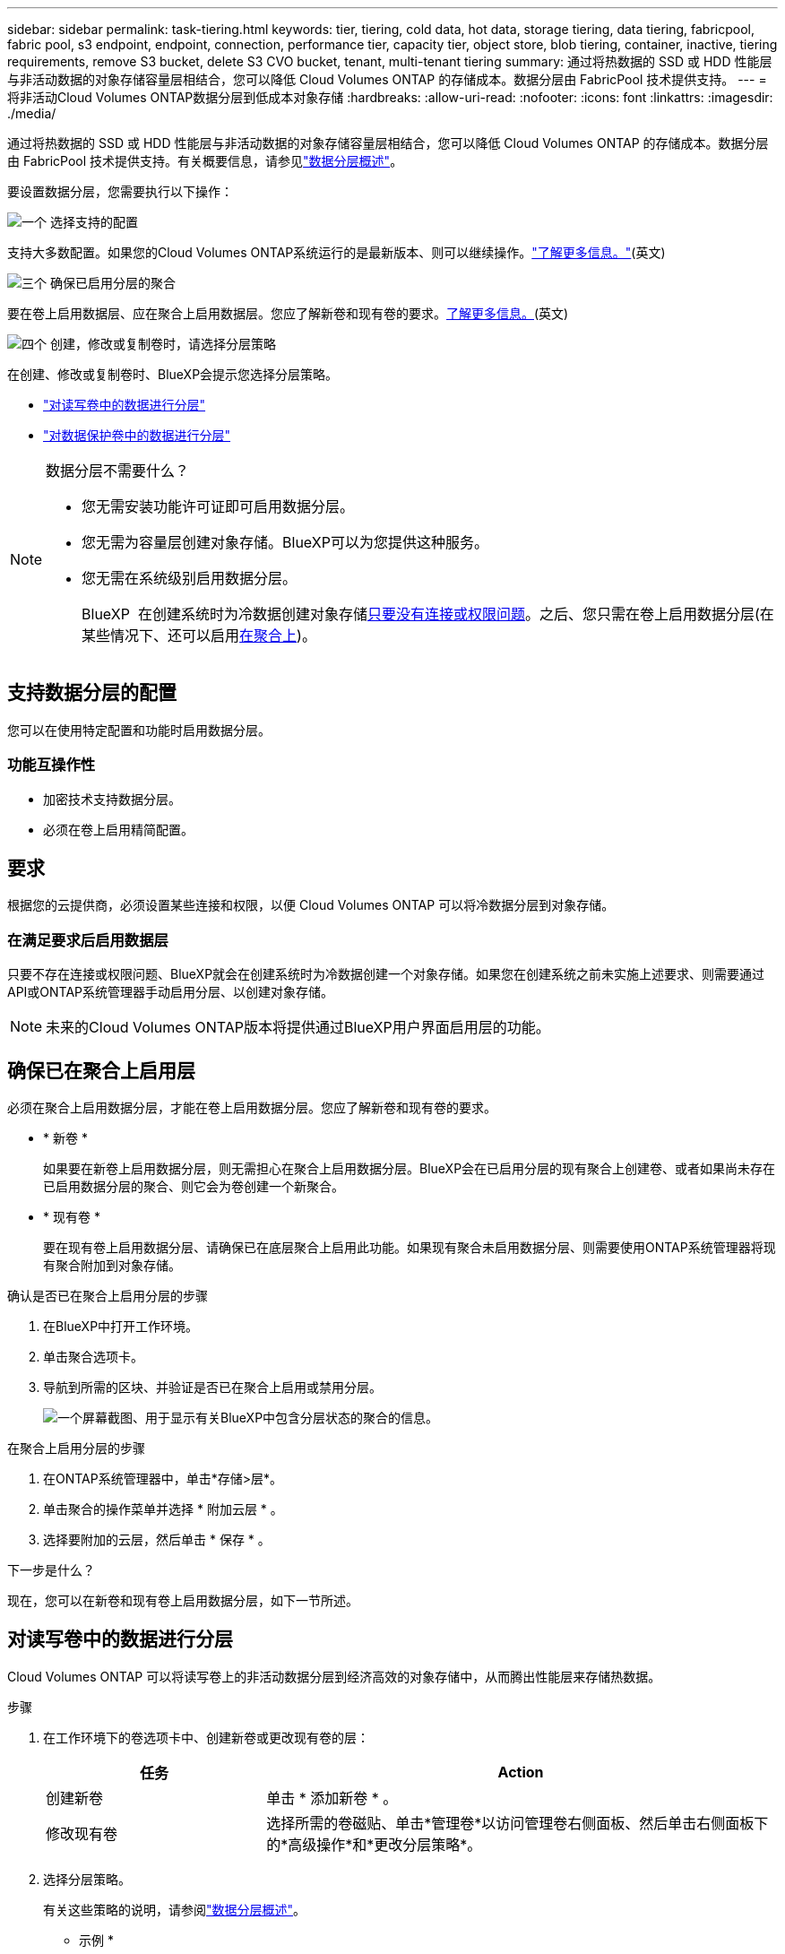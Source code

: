 ---
sidebar: sidebar 
permalink: task-tiering.html 
keywords: tier, tiering, cold data, hot data, storage tiering, data tiering, fabricpool, fabric pool, s3 endpoint, endpoint, connection, performance tier, capacity tier, object store, blob tiering, container, inactive, tiering requirements, remove S3 bucket, delete S3 CVO bucket, tenant, multi-tenant tiering 
summary: 通过将热数据的 SSD 或 HDD 性能层与非活动数据的对象存储容量层相结合，您可以降低 Cloud Volumes ONTAP 的存储成本。数据分层由 FabricPool 技术提供支持。 
---
= 将非活动Cloud Volumes ONTAP数据分层到低成本对象存储
:hardbreaks:
:allow-uri-read: 
:nofooter: 
:icons: font
:linkattrs: 
:imagesdir: ./media/


[role="lead"]
通过将热数据的 SSD 或 HDD 性能层与非活动数据的对象存储容量层相结合，您可以降低 Cloud Volumes ONTAP 的存储成本。数据分层由 FabricPool 技术提供支持。有关概要信息，请参见link:concept-data-tiering.html["数据分层概述"]。

要设置数据分层，您需要执行以下操作：

.image:https://raw.githubusercontent.com/NetAppDocs/common/main/media/number-1.png["一个"] 选择支持的配置
[role="quick-margin-para"]
支持大多数配置。如果您的Cloud Volumes ONTAP系统运行的是最新版本、则可以继续操作。link:task-tiering.html#configurations-that-support-data-tiering["了解更多信息。"](英文)

.image:https://raw.githubusercontent.com/NetAppDocs/common/main/media/number-2.png["两个"] 确保 Cloud Volumes ONTAP 与对象存储之间的连接
[role="quick-margin-list"]
ifdef::aws[]

* 对于 AWS ， S3 需要一个 VPC 端点。 <<将冷数据分层到 AWS S3 的要求,了解更多信息。>>。


endif::aws[]

ifdef::azure[]

* 对于Azure、只要BlueXP具有所需权限、您就无需执行任何操作。 <<将冷数据分层到 Azure Blob 存储的要求,了解更多信息。>>。


endif::azure[]

ifdef::gcp[]

* 对于Google Cloud、您需要为专用Google Access配置子网并设置服务帐户。 <<将冷数据分层到 Google Cloud 存储分段的要求,了解更多信息。>>。


endif::gcp[]

.image:https://raw.githubusercontent.com/NetAppDocs/common/main/media/number-3.png["三个"] 确保已启用分层的聚合
[role="quick-margin-para"]
要在卷上启用数据层、应在聚合上启用数据层。您应了解新卷和现有卷的要求。<<确保已在聚合上启用层,了解更多信息。>>(英文)

.image:https://raw.githubusercontent.com/NetAppDocs/common/main/media/number-4.png["四个"] 创建，修改或复制卷时，请选择分层策略
[role="quick-margin-para"]
在创建、修改或复制卷时、BlueXP会提示您选择分层策略。

[role="quick-margin-list"]
* link:task-tiering.html#tier-data-from-read-write-volumes["对读写卷中的数据进行分层"]
* link:task-tiering.html#tier-data-from-data-protection-volumes["对数据保护卷中的数据进行分层"]


[NOTE]
.数据分层不需要什么？
====
* 您无需安装功能许可证即可启用数据分层。
* 您无需为容量层创建对象存储。BlueXP可以为您提供这种服务。
* 您无需在系统级别启用数据分层。
+
BlueXP  在创建系统时为冷数据创建对象存储<<在满足要求后启用数据层,只要没有连接或权限问题>>。之后、您只需在卷上启用数据分层(在某些情况下、还可以启用<<确保已在聚合上启用层,在聚合上>>)。



====


== 支持数据分层的配置

您可以在使用特定配置和功能时启用数据分层。

ifdef::aws[]



=== AWS支持

* 从 Cloud Volumes ONTAP 9.2 开始，AWS 支持数据分层。
* 性能层可以是通用 SSD （ GP3 或 GP2 ）或配置的 IOPS SSD （ IO1 ）。
+

NOTE: 使用吞吐量优化 HDD (st1) 时，我们不建议将数据分层到对象存储。

* 非活动数据将分层存储到 Amazon S3 存储桶。不支持分层存储到其他提供商。


endif::aws[]

ifdef::azure[]



=== 支持 Azure

* Azure支持数据分层、如下所示：
+
** 使用单节点系统时为9.4版
** 使用HA对的9.6版


* 性能层可以是高级SSD受管磁盘、标准SSD受管磁盘或标准HDD受管磁盘。
* 非活动数据已分层存储至 Microsoft Azure Blob。不支持分层存储至其他提供商。


endif::azure[]

ifdef::gcp[]



=== 支持Google Cloud

* 从 Cloud Volumes ONTAP 9.6 开始，Google Cloud 支持数据分层。
* 性能层可以是 SSD 永久性磁盘，平衡永久性磁盘或标准永久性磁盘。
* 非活动数据将分层存储至 Google Cloud Storage。不支持分层存储至其他提供商。


endif::gcp[]



=== 功能互操作性

* 加密技术支持数据分层。
* 必须在卷上启用精简配置。




== 要求

根据您的云提供商，必须设置某些连接和权限，以便 Cloud Volumes ONTAP 可以将冷数据分层到对象存储。

ifdef::aws[]



=== 将冷数据分层到 AWS S3 的要求

确保 Cloud Volumes ONTAP 已连接到 S3 。提供该连接的最佳方法是创建到 S3 服务的 VPC 端点。有关说明，请参阅 https://docs.aws.amazon.com/AmazonVPC/latest/UserGuide/vpce-gateway.html#create-gateway-endpoint["AWS 文档：创建网关端点"^]。

创建 VPC 端点时，请确保选择与 Cloud Volumes ONTAP 实例对应的区域、 VPC 和路由表。您还必须修改安全组才能添加出站 HTTPS 规则、该规则允许通信到 S3 端点。否则， Cloud Volumes ONTAP 无法连接到 S3 服务。

如果遇到任何问题，请参见 https://aws.amazon.com/premiumsupport/knowledge-center/connect-s3-vpc-endpoint/["AWS 支持知识中心：为什么我无法使用网关 VPC 端点连接到 S3 存储分段？"^]。

endif::aws[]

ifdef::azure[]



=== 将冷数据分层到 Azure Blob 存储的要求

只要BlueXP具有所需权限、您就无需在性能层和容量层之间设置连接。如果Connector的自定义角色具有以下权限、则BlueXP将为您启用vNet服务端点：

[source, json]
----
"Microsoft.Network/virtualNetworks/subnets/write",
"Microsoft.Network/routeTables/join/action",
----
默认情况下、自定义角色包括权限。 https://docs.netapp.com/us-en/bluexp-setup-admin/reference-permissions-azure.html["查看Connector的Azure权限"^]

endif::azure[]

ifdef::gcp[]



=== 将冷数据分层到 Google Cloud 存储分段的要求

* 必须为 Cloud Volumes ONTAP 所在的子网配置专用 Google 访问。有关说明，请参见 https://cloud.google.com/vpc/docs/configure-private-google-access["Google Cloud 文档：配置私有 Google Access"^]。
* 服务帐户必须附加到Cloud Volumes ONTAP。
+
link:task-creating-gcp-service-account.html["了解如何设置此服务帐户"]。

+
创建Cloud Volumes ONTAP 工作环境时、系统会提示您选择此服务帐户。

+
如果您在部署期间未选择服务帐户、则需要关闭Cloud Volumes ONTAP 、转到Google云控制台、然后将服务帐户附加到Cloud Volumes ONTAP 实例。然后、您可以按照下一节所述启用数据分层。

* 要使用客户管理的加密密钥对存储分段进行加密，请启用 Google Cloud 存储分段以使用此密钥。
+
link:task-setting-up-gcp-encryption.html["了解如何在 Cloud Volumes ONTAP 中使用客户管理的加密密钥"]。



endif::gcp[]



=== 在满足要求后启用数据层

只要不存在连接或权限问题、BlueXP就会在创建系统时为冷数据创建一个对象存储。如果您在创建系统之前未实施上述要求、则需要通过API或ONTAP系统管理器手动启用分层、以创建对象存储。


NOTE: 未来的Cloud Volumes ONTAP版本将提供通过BlueXP用户界面启用层的功能。



== 确保已在聚合上启用层

必须在聚合上启用数据分层，才能在卷上启用数据分层。您应了解新卷和现有卷的要求。

* * 新卷 *
+
如果要在新卷上启用数据分层，则无需担心在聚合上启用数据分层。BlueXP会在已启用分层的现有聚合上创建卷、或者如果尚未存在已启用数据分层的聚合、则它会为卷创建一个新聚合。

* * 现有卷 *
+
要在现有卷上启用数据分层、请确保已在底层聚合上启用此功能。如果现有聚合未启用数据分层、则需要使用ONTAP系统管理器将现有聚合附加到对象存储。



.确认是否已在聚合上启用分层的步骤
. 在BlueXP中打开工作环境。
. 单击聚合选项卡。
. 导航到所需的区块、并验证是否已在聚合上启用或禁用分层。
+
image:screenshot_aggregate_tiering_enabled.png["一个屏幕截图、用于显示有关BlueXP中包含分层状态的聚合的信息。"]



.在聚合上启用分层的步骤
. 在ONTAP系统管理器中，单击*存储>层*。
. 单击聚合的操作菜单并选择 * 附加云层 * 。
. 选择要附加的云层，然后单击 * 保存 * 。


.下一步是什么？
现在，您可以在新卷和现有卷上启用数据分层，如下一节所述。



== 对读写卷中的数据进行分层

Cloud Volumes ONTAP 可以将读写卷上的非活动数据分层到经济高效的对象存储中，从而腾出性能层来存储热数据。

.步骤
. 在工作环境下的卷选项卡中、创建新卷或更改现有卷的层：
+
[cols="30,70"]
|===
| 任务 | Action 


| 创建新卷 | 单击 * 添加新卷 * 。 


| 修改现有卷 | 选择所需的卷磁贴、单击*管理卷*以访问管理卷右侧面板、然后单击右侧面板下的*高级操作*和*更改分层策略*。 
|===
. 选择分层策略。
+
有关这些策略的说明，请参阅link:concept-data-tiering.html["数据分层概述"]。

+
* 示例 *

+
image:screenshot_volumes_change_tiering_policy.png["屏幕截图、显示可用于更改卷分层策略的选项。"]

+
如果启用了数据分层的聚合尚不存在、则BlueXP将为卷创建一个新聚合。





== 对数据保护卷中的数据进行分层

Cloud Volumes ONTAP 可以将数据从数据保护卷分层到容量层。如果激活目标卷、则数据将在读取时逐渐移动到性能层。

.步骤
. 从左侧导航菜单中、选择*存储>画布*。
. 在 " 画布 " 页面上，选择包含源卷的工作环境，然后将其拖动到要将该卷复制到的工作环境。
. 按照提示操作、直至到达分层页面并启用到对象存储的数据分层。
+
* 示例 *

+
image:screenshot_replication_tiering.gif["复制卷时显示 S3 分层选项的屏幕快照。"]

+
有关复制数据的帮助，请参见 https://docs.netapp.com/us-en/bluexp-replication/task-replicating-data.html["将数据复制到云中或从云中复制数据"^]。





== 更改分层数据的存储类

部署 Cloud Volumes ONTAP 后，您可以通过更改 30 天内未访问的非活动数据的存储类来降低存储成本。如果您确实访问数据，访问成本会更高，因此在更改存储类之前，必须考虑到这一点。

分层数据的存储类在系统范围内—不是每个卷的 ​it 。

有关支持的存储类的信息，请参见link:concept-data-tiering.html["数据分层概述"]。

.步骤
. 在工作环境中，单击菜单图标，然后单击 * 存储类 * 或 * Blob 存储分层 * 。
. 选择一个存储类，然后单击 * 保存 * 。




== 更改数据层的可用空间比率

数据分层的可用空间比率用于定义将数据分层到对象存储时， Cloud Volumes ONTAP SSD/HDD 上需要多少可用空间。默认设置为 10% 的可用空间，但您可以根据需要调整此设置。

例如，您可以选择小于 10% 的可用空间，以确保您正在利用所购买的容量。然后、当需要额外容量时、BlueXP可以为您购买额外的磁盘(直到达到聚合的磁盘限制为止)。


CAUTION: 如果没有足够的空间、则Cloud Volumes ONTAP无法移动数据、您可能会遇到性能下降的情况。任何更改都应谨慎进行。如果您不确定、请联系NetApp支持部门以获得指导。

此比率对于灾难恢复场景非常重要，因为从对象存储读取数据时， Cloud Volumes ONTAP 会将数据移至 SSD/HDD 以提高性能。如果空间不足，则 Cloud Volumes ONTAP 无法移动数据。在更改比率时，请考虑这一点，以便满足您的业务需求。

.步骤
. 在BlueXP控制台的右上角，单击*设置*图标，然后选择* Cloud Volumes ONTAP设置*。
+
image:screenshot_settings_icon.png["一个屏幕截图、显示了BlueXP控制台右上角的设置图标。"]

. 在 * 容量 * 下，单击 * 聚合容量阈值 - 数据分层的可用空间比率 * 。
. 根据需要更改可用空间比率，然后单击 * 保存 * 。




== 更改auto层策略的冷却期

如果您使用 _auto_tiering 策略在 Cloud Volumes ONTAP 卷上启用了数据分层，则可以根据业务需求调整默认冷却期。仅支持使用ONTAP命令行界面和API执行此操作。

冷却期是指卷中的用户数据在被视为 " 冷 " 并移至对象存储之前必须保持非活动状态的天数。

自动分层策略的默认冷却期为 31 天。您可以按如下所示更改冷却期：

* 9.8 或更高版本： 2 天到 183 天
* 9.7 或更早版本： 2 天到 63 天


.步骤
. 创建卷或修改现有卷时，请在 API 请求中使用 _minimumCoolingDays_ 参数。




== 在停用工作环境时删除S3存储分段

停用Cloud Volumes ONTAP工作环境时、您可以删除数据分层的S3存储分段。

只有在以下情况下、才能删除S3存储分段：

* 此时将从BlueXP  中删除Cloud Volume ONTAP工作环境。
* 此时、所有对象都会从存储分段中删除、而S3存储分段为空。


停用Cloud Volumes ONTAP工作环境时、不会自动删除为该环境创建的S3存储分段。相反、它会保持孤立状态、以防止任何意外数据丢失。您可以删除存储分段中的对象、然后删除S3存储分段本身或将其保留以供日后使用。请参阅 https://docs.netapp.com/us-en/ontap-cli/vserver-object-store-server-bucket-delete.html#description["ONTAP命令行界面：vserver object-store-server b分 段delete"^]。
